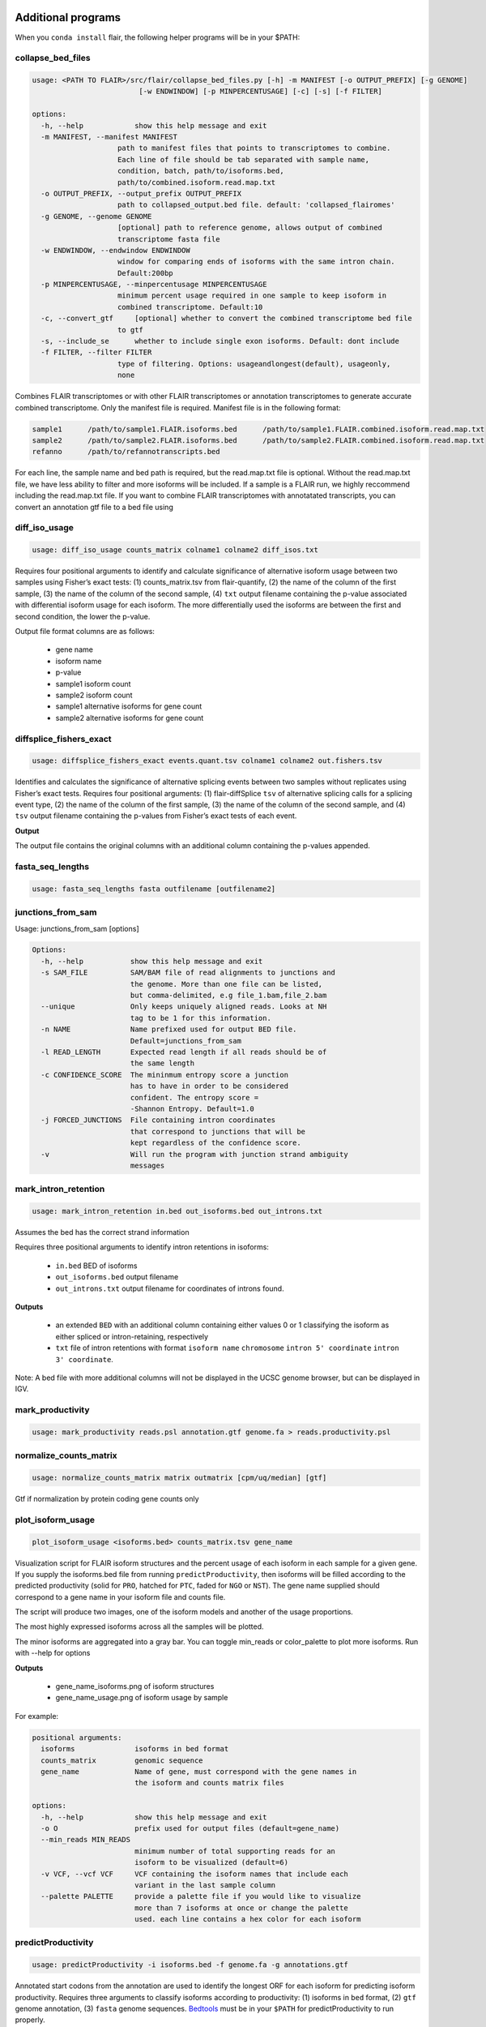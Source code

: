 Additional programs
^^^^^^^^^^^^^^^^^^^
When you ``conda install`` flair, the following helper programs will be in your $PATH:

collapse_bed_files
==============
.. code:: sh

    usage: <PATH TO FLAIR>/src/flair/collapse_bed_files.py [-h] -m MANIFEST [-o OUTPUT_PREFIX] [-g GENOME]
                             [-w ENDWINDOW] [-p MINPERCENTUSAGE] [-c] [-s] [-f FILTER]

    options:
      -h, --help            show this help message and exit
      -m MANIFEST, --manifest MANIFEST
                        path to manifest files that points to transcriptomes to combine.
                        Each line of file should be tab separated with sample name,
                        condition, batch, path/to/isoforms.bed,
                        path/to/combined.isoform.read.map.txt
      -o OUTPUT_PREFIX, --output_prefix OUTPUT_PREFIX
                        path to collapsed_output.bed file. default: 'collapsed_flairomes'
      -g GENOME, --genome GENOME
                        [optional] path to reference genome, allows output of combined
                        transcriptome fasta file
      -w ENDWINDOW, --endwindow ENDWINDOW
                        window for comparing ends of isoforms with the same intron chain.
                        Default:200bp
      -p MINPERCENTUSAGE, --minpercentusage MINPERCENTUSAGE
                        minimum percent usage required in one sample to keep isoform in
                        combined transcriptome. Default:10
      -c, --convert_gtf     [optional] whether to convert the combined transcriptome bed file
                        to gtf
      -s, --include_se      whether to include single exon isoforms. Default: dont include
      -f FILTER, --filter FILTER
                        type of filtering. Options: usageandlongest(default), usageonly,
                        none

Combines FLAIR transcriptomes or with other FLAIR transcriptomes or annotation transcriptomes to generate accurate combined transcriptome. Only the manifest file is required. Manifest file is in the following format:

.. code:: text

   sample1      /path/to/sample1.FLAIR.isoforms.bed      /path/to/sample1.FLAIR.combined.isoform.read.map.txt
   sample2      /path/to/sample2.FLAIR.isoforms.bed      /path/to/sample2.FLAIR.combined.isoform.read.map.txt
   refanno      /path/to/refannotranscripts.bed

For each line, the sample name and bed path is required, but the read.map.txt file is optional. Without the read.map.txt file, we have less ability to filter and more isoforms will be included. If a sample is a FLAIR run, we highly reccommend including the read.map.txt file. If you want to combine FLAIR transcriptomes with annotatated transcripts, you can convert an annotation gtf file to a bed file using 

.. code:: sh
    <PATH TO FLAIR>/src/flair/bed_to_gtf.py file.gtf > file.bed

diff_iso_usage
==============
.. code:: sh

    usage: diff_iso_usage counts_matrix colname1 colname2 diff_isos.txt

Requires four positional arguments to identify and calculate
significance of alternative isoform usage between two samples using
Fisher’s exact tests: (1) counts_matrix.tsv from flair-quantify, (2) the
name of the column of the first sample, (3) the name of the column of
the second sample, (4) ``txt`` output filename containing the p-value
associated with differential isoform usage for each isoform. The more
differentially used the isoforms are between the first and second
condition, the lower the p-value.

Output file format columns are as follows: 

 - gene name
 - isoform name
 - p-value
 - sample1 isoform count
 - sample2 isoform count
 - sample1 alternative isoforms for gene count
 - sample2 alternative isoforms for gene count


diffsplice_fishers_exact
========================
.. code:: sh

    usage: diffsplice_fishers_exact events.quant.tsv colname1 colname2 out.fishers.tsv

Identifies and calculates the significance of alternative splicing
events between two samples without replicates using Fisher’s exact
tests. Requires four positional arguments: (1) flair-diffSplice ``tsv``
of alternative splicing calls for a splicing event type, (2) the name of
the column of the first sample, (3) the name of the column of the second
sample, and (4) ``tsv`` output filename containing the p-values from
Fisher’s exact tests of each event.

**Output**

The output file contains the original columns with an additional column
containing the p-values appended.


fasta_seq_lengths
=================
.. code:: sh

    usage: fasta_seq_lengths fasta outfilename [outfilename2]

junctions_from_sam
==================
Usage: junctions_from_sam [options]

.. code:: sh

    Options:
      -h, --help           show this help message and exit
      -s SAM_FILE          SAM/BAM file of read alignments to junctions and
                           the genome. More than one file can be listed,
                           but comma-delimited, e.g file_1.bam,file_2.bam
      --unique             Only keeps uniquely aligned reads. Looks at NH
                           tag to be 1 for this information.
      -n NAME              Name prefixed used for output BED file.
                           Default=junctions_from_sam
      -l READ_LENGTH       Expected read length if all reads should be of
                           the same length
      -c CONFIDENCE_SCORE  The mininmum entropy score a junction
                           has to have in order to be considered
                           confident. The entropy score =
                           -Shannon Entropy. Default=1.0
      -j FORCED_JUNCTIONS  File containing intron coordinates
                           that correspond to junctions that will be
                           kept regardless of the confidence score.
      -v                   Will run the program with junction strand ambiguity
                           messages

mark_intron_retention
=====================
.. code:: sh

    usage: mark_intron_retention in.bed out_isoforms.bed out_introns.txt

Assumes the bed has the correct strand information

Requires three positional arguments to identify intron retentions in
isoforms: 

 - ``in.bed`` BED of isoforms
 - ``out_isoforms.bed`` output filename
 - ``out_introns.txt`` output filename for coordinates of introns found.

**Outputs** 

 - an extended ``BED`` with an additional column containing either values 0 or 1 classifying the isoform as either spliced or intron-retaining, respectively
 - ``txt`` file of intron retentions with format ``isoform name`` ``chromosome`` ``intron 5' coordinate`` ``intron 3' coordinate``. 

Note: A bed file with more additional
columns will not be displayed in the UCSC genome browser, but can be
displayed in IGV.


mark_productivity
=================
.. code:: sh

    usage: mark_productivity reads.psl annotation.gtf genome.fa > reads.productivity.psl

normalize_counts_matrix
=======================
.. code:: sh

    usage: normalize_counts_matrix matrix outmatrix [cpm/uq/median] [gtf]

Gtf if normalization by protein coding gene counts only

plot_isoform_usage
==================
.. code:: sh

    plot_isoform_usage <isoforms.bed> counts_matrix.tsv gene_name 

Visualization script for FLAIR isoform structures and the percent usage
of each isoform in each sample for a given gene. If you supply the
isoforms.bed file from running ``predictProductivity``, then isoforms
will be filled according to the predicted productivity (solid for
``PRO``, hatched for ``PTC``, faded for ``NGO`` or ``NST``). The gene
name supplied should correspond to a gene name in your isoform file and
counts file.

The script will produce two images, one of the isoform models and another of the usage proportions.

The most highly expressed isoforms across all the samples will be plotted.

The minor isoforms are aggregated into a gray bar. You can toggle min_reads or
color_palette to plot more isoforms. Run with --help for options

**Outputs**

 - gene_name_isoforms.png of isoform structures
 - gene_name_usage.png of isoform usage by sample

For example:

.. figure:: img/toy_diu_isoforms.png

.. figure:: img/toy_diu_usage.png


.. code:: sh

    positional arguments:
      isoforms              isoforms in bed format
      counts_matrix         genomic sequence
      gene_name             Name of gene, must correspond with the gene names in
                            the isoform and counts matrix files
    
    options:
      -h, --help            show this help message and exit
      -o O                  prefix used for output files (default=gene_name)
      --min_reads MIN_READS
                            minimum number of total supporting reads for an
                            isoform to be visualized (default=6)
      -v VCF, --vcf VCF     VCF containing the isoform names that include each
                            variant in the last sample column
      --palette PALETTE     provide a palette file if you would like to visualize
                            more than 7 isoforms at once or change the palette
                            used. each line contains a hex color for each isoform

predictProductivity
===================
.. code:: sh

    usage: predictProductivity -i isoforms.bed -f genome.fa -g annotations.gtf


Annotated start codons from the annotation are used to identify the
longest ORF for each isoform for predicting isoform productivity.
Requires three arguments to classify isoforms according to productivity:
(1) isoforms in  ``bed`` format, (2) ``gtf`` genome
annotation, (3) ``fasta`` genome sequences. `Bedtools <https://github.com/arq5x/bedtools2/>`_ must be in your
``$PATH`` for predictProductivity to run properly.

**Output**

Outputs a bed file with either the values ``PRO`` (productive), ``PTC``
(premature termination codon, i.e. unproductive), ``NGO`` (no start
codon), or ``NST`` (has start codon but no stop codon) appended to the
end of the isoform name. When isoforms are visualized in the UCSC genome
browser or IGV, the isoforms will be colored accordingly and have
thicker exons to denote the coding region.


.. code:: sh

    options:
      -h, --help            show this help message and exit
      -i INPUT_ISOFORMS, --input_isoforms INPUT_ISOFORMS
                            Input collapsed isoforms in bed12 format.
      -g GTF, --gtf GTF     Gencode annotation file.
      -f GENOME_FASTA, --genome_fasta GENOME_FASTA
                            Fasta file containing transcript sequences.
      --quiet               Do not display progress
      --append_column       Append prediction as an additional column in file
      --firstTIS            Defined ORFs by the first annotated TIS.
      --longestORF          Defined ORFs by the longest open reading frame.

File conversion scripts
^^^^^^^^^^^^^^^^^^^^^^^

bam2Bed12
=========
.. code:: sh

    usage: bam2Bed12 -i sorted.aligned.bam 
    options:
      -h, --help            show this help message and exit
      -i INPUT_BAM, --input_bam Input bam file.
      --keep_supplementary  Keep supplementary alignments

A tool to convert minimap2 BAM to Bed12.


sam_to_map
==========
.. code:: sh

    usage: sam_to_map sam outfile

